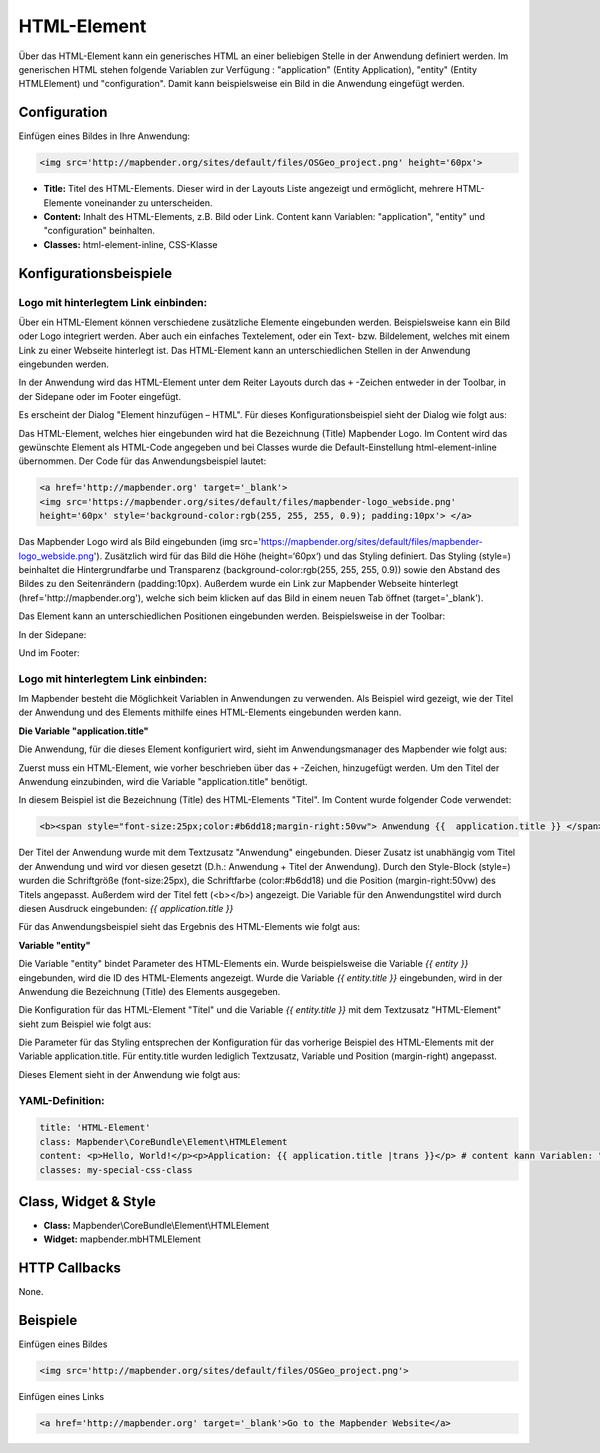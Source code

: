 .. _html_de:

HTML-Element
************

Über das HTML-Element kann ein generisches HTML an einer beliebigen Stelle in der Anwendung definiert werden.
Im generischen HTML stehen folgende Variablen zur Verfügung : "application" (Entity Application), "entity" (Entity HTMLElement) und "configuration". Damit kann beispielsweise ein Bild in die Anwendung eingefügt werden. 

.. image:: ../../../figures/html_result_application.png
     :scale: 80


Configuration
=============

Einfügen eines Bildes in Ihre Anwendung:

.. code-block:: yaml

    <img src='http://mapbender.org/sites/default/files/OSGeo_project.png' height='60px'>


.. image:: ../../../figures/de/html.png
     :scale: 80

* **Title:** Titel des HTML-Elements. Dieser wird in der Layouts Liste angezeigt und ermöglicht, mehrere HTML-Elemente voneinander zu unterscheiden. 
* **Content:** Inhalt des HTML-Elements, z.B. Bild oder Link. Content kann Variablen: "application", "entity" und "configuration" beinhalten.
* **Classes:** html-element-inline, CSS-Klasse

Konfigurationsbeispiele
=======================

Logo mit hinterlegtem Link einbinden:
-------------------------------------

Über ein HTML-Element können verschiedene zusätzliche Elemente eingebunden werden. Beispielsweise kann ein Bild oder Logo integriert werden. Aber auch ein einfaches Textelement, oder ein Text- bzw. Bildelement, welches mit einem Link zu einer Webseite hinterlegt ist. Das HTML-Element kann an unterschiedlichen Stellen in der Anwendung eingebunden werden.

In der Anwendung wird das HTML-Element unter dem Reiter Layouts durch das ``+`` -Zeichen entweder in der Toolbar, in der Sidepane oder im Footer eingefügt.

.. image:: ../../../figures/de/html_add_element.png
     :scale: 80

Es erscheint der Dialog "Element hinzufügen – HTML". Für dieses Konfigurationsbeispiel sieht der Dialog wie folgt aus:

.. image:: ../../../figures/de/html_example_dialog.png
     :scale: 80
     
Das HTML-Element, welches hier eingebunden wird hat die Bezeichnung (Title) Mapbender Logo. Im Content wird das gewünschte Element als HTML-Code angegeben und bei Classes wurde die Default-Einstellung html-element-inline übernommen. Der Code für das Anwendungsbeispiel lautet:

.. code-block:: yaml

     <a href='http://mapbender.org' target='_blank'> 
     <img src='https://mapbender.org/sites/default/files/mapbender-logo_webside.png'  
     height='60px' style='background-color:rgb(255, 255, 255, 0.9); padding:10px'> </a>

Das Mapbender Logo wird als Bild eingebunden (img src='https://mapbender.org/sites/default/files/mapbender-logo_webside.png'). Zusätzlich wird für das Bild die Höhe (height=‘60px‘) und das Styling definiert. Das Styling (style=) beinhaltet die Hintergrundfarbe und Transparenz (background-color:rgb(255, 255, 255, 0.9)) sowie den Abstand des Bildes zu den Seitenrändern (padding:10px). Außerdem wurde ein Link zur Mapbender Webseite hinterlegt (href='http://mapbender.org'), welche sich beim klicken auf das Bild in einem neuen Tab öffnet (target='_blank').

Das Element kann an unterschiedlichen Positionen eingebunden werden. Beispielsweise in der Toolbar:

.. image:: ../../../figures/de/html_example_toolbar.png
     :scale: 80

In der Sidepane:

.. image:: ../../../figures/de/html_example_sidepane.png
     :scale: 80
     
Und im Footer:

.. image:: ../../../figures/de/html_example_footer.png
     :scale: 80
     
     
Logo mit hinterlegtem Link einbinden:
-------------------------------------

Im Mapbender besteht die Möglichkeit Variablen in Anwendungen zu verwenden. Als Beispiel wird gezeigt, wie der Titel der Anwendung und des Elements mithilfe eines HTML-Elements eingebunden werden kann.

**Die Variable "application.title"**

Die Anwendung, für die dieses Element konfiguriert wird, sieht im Anwendungsmanager des 
Mapbender wie folgt aus:

.. image:: ../../../figures/de/html_example_application.title_application.png
     :scale: 80

Zuerst muss ein HTML-Element, wie vorher beschrieben über das ``+`` -Zeichen, hinzugefügt werden. Um den Titel der Anwendung einzubinden, wird die Variable "application.title" benötigt.

.. image:: ../../../figures/de/html_example_application.title_dialog.png
     :scale: 80

In diesem Beispiel ist die Bezeichnung (Title) des HTML-Elements "Titel". Im Content wurde folgender Code verwendet:

.. code-block:: yaml

     <b><span style="font-size:25px;color:#b6dd18;margin-right:50vw"> Anwendung {{  application.title }} </span></b>


Der Titel der Anwendung wurde mit dem Textzusatz "Anwendung" eingebunden. Dieser Zusatz ist unabhängig vom Titel der Anwendung und wird vor diesen gesetzt (D.h.: Anwendung + Titel der Anwendung). Durch den Style-Block (style=) wurden die Schriftgröße (font-size:25px), die Schriftfarbe (color:#b6dd18) und die Position (margin-right:50vw) des Titels angepasst. Außerdem wird der Titel fett (<b></b>) angezeigt. Die Variable für den Anwendungstitel wird durch diesen Ausdruck eingebunden: *{{ application.title }}*

Für das Anwendungsbeispiel sieht das Ergebnis des HTML-Elements wie folgt aus:

.. image:: ../../../figures/de/html_example_application.title.png
     :scale: 80

**Variable "entity"**

Die Variable "entity" bindet Parameter des HTML-Elements ein. Wurde beispielsweise die Variable *{{ entity }}* eingebunden, wird die ID des HTML-Elements angezeigt. Wurde die Variable *{{ entity.title }}* eingebunden, wird in der Anwendung die Bezeichnung (Title) des Elements ausgegeben.

Die Konfiguration für das HTML-Element "Titel" und die Variable *{{ entity.title }}* mit dem Textzusatz "HTML-Element" sieht zum Beispiel wie folgt aus:

.. image:: ../../../figures/de/html_example_entity.title_dialog.png
     :scale: 80

Die Parameter für das Styling entsprechen der Konfiguration für das vorherige Beispiel des HTML-Elements mit der Variable application.title. Für entity.title wurden lediglich Textzusatz, Variable und Position (margin-right) angepasst.

Dieses Element sieht in der Anwendung wie folgt aus:

.. image:: ../../../figures/de/html_example_entity.title.png
     :scale: 80

YAML-Definition:
----------------

.. code-block:: yaml

    title: 'HTML-Element'
    class: Mapbender\CoreBundle\Element\HTMLElement   
    content: <p>Hello, World!</p><p>Application: {{ application.title |trans }}</p> # content kann Variablen: "application", "entity" und "configuration" beinhalten.
    classes: my-special-css-class
   

Class, Widget & Style
=====================

* **Class:** Mapbender\\CoreBundle\\Element\\HTMLElement
* **Widget:** mapbender.mbHTMLElement

HTTP Callbacks
==============

None.

Beispiele
==================

Einfügen eines Bildes

.. code-block:: yaml

   <img src='http://mapbender.org/sites/default/files/OSGeo_project.png'>


Einfügen eines Links

.. code-block:: yaml

  <a href='http://mapbender.org' target='_blank'>Go to the Mapbender Website</a>

